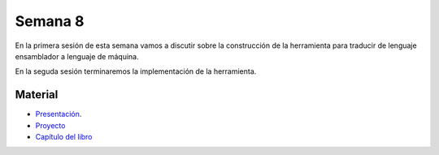 Semana 8
===========
En la primera sesión de esta semana vamos a discutir sobre la construcción de la herramienta 
para traducir de lenguaje ensamblador a lenguaje de máquina.

En la seguda sesión terminaremos la implementación de la herramienta.

Material
---------

* `Presentación <https://docs.wixstatic.com/ugd/56440f_65a2d8eef0ed4e0ea2471030206269b5.pdf>`__.
* `Proyecto <https://www.nand2tetris.org/project06>`__
* `Capítulo del libro <https://docs.wixstatic.com/ugd/44046b_89a8e226476741a3b7c5204575b8a0b2.pdf>`__
